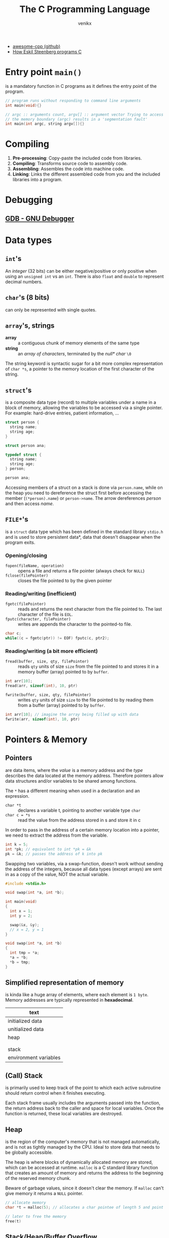 #+TITLE: The C Programming Language
#+AUTHOR: venikx
#+STARTUP: content, indent

- [[https://github.com/fffaraz/awesome-cpp][awesome-cpp (github)]]
- [[https://www.youtube.com/watch?v=443UNeGrFoM][How Eskil Steenberg programs C]]

* Entry point ~main()~
is a mandatory function in C programs as it defines the entry point of the program.
#+BEGIN_SRC C
  // program runs without responding to command line arguments
  int main(void){}

  // argc :: arguments count, argv[] :: argument vector Trying to access arguments outside
  // the memory boundary (argc) results in a 'segmentation fault'
  int main(int argc, string argv[]){}
#+END_SRC

* Compiling
1. *Pre-processing*: Copy-paste the included code from libraries.
2. *Compiling*: Transforms source code to assembly code.
3. *Assembling*: Assembles the code into machine code.
4. *Linking*: Links the different assembled code from you and the included libraries into a program.

* Debugging
** [[https://www.gnu.org/software/gdb/][GDB - GNU Debugger]]

* Data types
** ~int~'s
An /integer/ (32 bits) can be either negative/positive or only positive when using an ~unsigned int~ vs
an ~int~. There is also ~float~ and ~double~ to represent decimal numbers.

** ~char~'s (8 bits)
can only be represented with single quotes.

** ~array~'s, strings
- *array* :: a contiguous chunk of memory elements of the same type
- *string* :: an /array of characters/, terminated by the /null* char/ ~\0~

The string keyword is syntactic sugar for a bit more complex representation of ~char *s~, a pointer to
the memory location of the first character of the string.

** ~struct~'s
is a composite data type (record) to multiple variables under a name in a block of memory, allowing
the variables to be accessed via a single pointer. For example: hard-drive entries, patient
information, ...

#+NAME: basic_struct.c
#+BEGIN_SRC c
  struct person {
    string name;
    string age;
  }

  struct person ana;
#+END_SRC

#+NAME: custom_struct.c
#+BEGIN_SRC c
  typedef struct {
    string name;
    string age;
  } person;

  person ana;
#+END_SRC

Accessing members of a struct on a stack is done via ~person.name~, while on the heap you need to
dereference the struct first before accessing the member (~(*person).name~) or ~person->name~. The
arrow dereferences /person/ and then access /name/.

** ~FILE*~'s
is a ~struct~ data type which has been defined in the standard library ~stdio.h~ and is used to store
persistent data*, data that doesn't disappear when the program exits.

*** Opening/closing
- ~fopen(fileName, operation)~ :: opens a file and returns a file pointer (always check for ~NULL~)
- ~fclose(filePointer)~ :: closes the file pointed to by the given pointer

*** Reading/writing (inefficient)
- ~fgetc(filePointer)~ :: reads and returns the next character from the file pointed to. The last
     character of the file is ~EOL~.
- ~fputc(character, filePointer)~ :: writes are appends the character to the pointed-to file.

#+NAME: fake_cp_example.c
#+BEGIN_SRC c
  char c;
  while((c = fgetc(ptr)) != EOF) fputc(c, ptr2);
#+END_SRC

*** Reading/writing (a bit more efficient)
- ~fread(buffer, size, qty, filePointer)~ :: reads ~qty~ units of size ~size~ from the file pointed to and
     stores it in a memory buffer (array) pointed to by ~buffer~.
#+BEGIN_SRC c
  int arr[10];
  fread(arr, sizeof(int), 10, ptr)
#+END_SRC

- ~fwrite(buffer, size, qty, filePointer)~ :: writes ~qty~ units of size ~size~ to the
     file pointed to by reading them from a buffer (array) pointed to by ~buffer~.
#+BEGIN_SRC c
  int arr[10]; // imagine the array being filled up with data
  fwrite(arr, sizeof(int), 10, ptr)
#+END_SRC

* Pointers & Memory
** Pointers
are data items, where the /value/ is a memory address and the /type/ describes the data located at the
memory address. Therefore pointers allow data structures and/or variables to be shared among
functions.

The ~*~ has a different meaning when used in a declaration and an expression.
- ~char *t~ :: declares a variable t, pointing to another variable type ~char~
- ~char c = *s~ :: read the value from the address stored in s and store it in c

In order to pass in the address of a certain memory location into a pointer, we need to extract the
address from the variable.
#+BEGIN_SRC c
  int k = 5;
  int *pk; // equivalent to int *pk = &k
  pk = &k; // passes the address of k into pk
#+END_SRC

Swapping two variables, via a swap-function, doesn't work without sending the address of the
integers, because all data types (except arrays) are sent in as a copy of the value, NOT the actual
variable.
#+BEGIN_SRC c
  #include <stdio.h>

  void swap(int *a, int *b);

  int main(void)
  {
    int x = 1;
    int y = 2;

    swap(&x, &y);
    // x = 2, y = 1
  }

  void swap(int *a, int *b)
  {
    int tmp = *a;
    *a = *b;
    *b = tmp;
  }
#+END_SRC

** Simplified representation of memory
is kinda like a huge array of elements, where each element is ~1 byte~. Memory addresses are typically
represented in *hexadecimal*.

|-----------------------|
| text                  |
|-----------------------|
| initialized data      |
|-----------------------|
| unitialized data      |
|-----------------------|
| heap                  |
|                       |
|                       |
| stack                 |
|-----------------------|
| environment variables |
|-----------------------|

** (Call) Stack
is primarily used to keep track of the point to which each active subroutine should return control
when it finishes executing.

Each stack frame usually includes the arguments passed into the function, the return address back to
the caller and space for local variables. Once the function is returned, these local variables are
destroyed.

** Heap
is the region of the computer's memory that is not managed automatically, and is not as
tightly managed by the CPU. Ideal to store data that needs to be globally accessible.

The heap is where blocks of dynamically allocated memory are stored, which can be
accessed at runtime. ~malloc~ is a C standard library function that creates an amount of
memory and returns the address to the beginning of the reserved memory chunk.

Beware of garbage values, since it doesn't clear the memory. If ~malloc~ can't give
memory it returns a ~NULL~ pointer.

#+BEGIN_SRC c
  // allocate memory
  char *t = malloc(5); // allocates a char pointee of length 5 and point t to pointee

  // later to free the memory
  free(t)
#+END_SRC

** Stack/Heap/Buffer Overflow
*** Contrived example
It's possible to overwrite/access memory, which you arent't supposed to touch, when allocating not
enough memory for all possible cases of the program. The example below makes it possible to
overwrite memory outside of stack. A clever person could try injecting a malicious program and
overwriting the return address. memory of the array

#+BEGIN_SRC c
  #include <string.h>

  void foo(char *bar)
  {
    char c[12];
    memcpy(c, bar, strlen(bar));
  }

  int main(int argc, char *argv[])
  {
    foo(argv[1]);
  }
#+END_SRC

*** Prevention/Debugging
valgrind()~ helps catching possible memory bugs and makes sure all reserved memory via malloc()~,
was also ~free()~'d at some point.

* Special Functions
** ~crypt~
is a C [[https://en.wikipedia.org/wiki/Data_Encryption_Standard][DES (Data Encryption Standard)]]-based (symmetric-key algorithm) function which
can encrypt a certain password, by giving it a password and some salt. That
means the function returns the same hashed value for a certain password. The salt we
need to apply are the first two characters of the hashed password.

** ~sprintf~
stores a formatted string along the lines of format inside a ptr.

Note how ~%03i~ tells the formatter to always show an integer with 3
numbers, formatted as XXX.jpg, by prepending zero's if they need it.
sprintf(fileName, "%03i.jpg", someInteger)~;

* Data structures
** Summary
*** Arrays
- modifying an array is bad
- sorting is easy
- lookup is constant time

*** Linked List
- modifying is easy
- lookup is bad
- difficult to sort

*** Hash tables
- insertion is two-step (hash + add)
- deletion is easy
- average lookup is better than linked list
- sucks at sorting

*** Tries
- Insertion is complex - dyanmic memory allocation
- deletion is easy
- lookup is fast
- already sorted
- rapidly becomes huge, not great if space is premium

** [[https://en.wikipedia.org/wiki/Linked_list][Linked list]]
is a collection of nodes, which together represent a sequence. Each node contains *data* and a
*reference* (link) to the next node in the sequence. Depending if the list needs to stay sorted or
not, the running time is $O(n)$ or $O(1) respectively.

Be careful when inserting an item as the first element in the list. Always let the new item point to
the firs item in the list, before moving the head (the pointer pointing to the beginning of the
linked list).

#+NAME: Unique list
#+BEGIN_SRC c
  #include <cs50.h>
  #include <stdio.h>

  typedef struct ll
  // the struct needs a name, before the typedef when referencing itself
  {
    int number;
    struct ll *next;
  } node;

  int main(void)
  {
    // memory for numbers
    node *numbers = NULL;

    // Prompt for numbers (until EOF)
    while (true)
      {
        // Prompt for number
        int number = get_int("number: ");

        // Check for EOF
        if (number == INT_MAX)
          {
            break;
          }

        // Check whether number is already in list
        bool found = false;
        for (node *ptr = numbers; ptr != NULL; ptr = ptr->next)
          {
            if (ptr->number == number)
              {
                found = true;
                break;
              }
          }

        // If number not found in list, add to list
        if (!found)
          {
            // Allocate space for number
            node *n = malloc(sizeof(node));
            if (!n)
              {
                return 1;
              }

            // Add number to list
            n->number = number;
            n->next = NULL;
            if (numbers)
              {
                for (node *ptr = numbers; ptr != NULL; ptr = ptr->next)
                  {
                    if (!ptr->next)
                      {
                        ptr->next = n;
                        break;
                      }
                  }
              }
            else
              {
                numbers = n;
              }
          }
      }

    // Print numbers
    printf("\n");
    for (node *ptr = numbers; ptr != NULL; ptr = ptr->next)
      {
        printf("%i\n", ptr->number);
      }

    // Free memory
    node *ptr = numbers;
    while (ptr != NULL)
      {
        node *next = ptr->next;
        free(ptr);
        ptr = next;
      }
  }
#+END_SRC

** [[https://en.wikipedia.org/wiki/Hash_table][Hash table]]
 combines a *hash function*, which returns some code and an *array* capable of storing data we want to
 place in the data structure. In other words: Run the data through the hash function and store the
 dat in the element of the array represented by the return hash code.

 Typically you'd want to use chaining via linked lists to avoid collision. So it's best used for
 unsorted data.

*** Hash functions best practices
- use all of the data
- pure function (given an input, give always the same output)
- uniformly distrubute data
- generate different hash for similar data (not sure why?)

** [[https://en.wikipedia.org/wiki/Trie][Trie]] (pronounced try)
is short for /retrieval/, which essentially is a tree with an array as each of it's children. Each of
those children potentially can have arrays as their children, etc.

Not memory efficient, it's time constant $O(1)$, so given an insane amount of data, it'll always
perform the same amount of steps to look up a specific name. Very performant even when looking up
specefic data.

#+BEGIN_SRC c
  typedef struct _trie
  {
    char planet[20];
    struct _trie paths[10];
  } trie;
#+END_SRC

** Stack & Queues
The data structure could be implemented via a linked list. Be careful to not lose the reference of
the first element of the list, when performing adding or removing items.

- [[https://en.wikipedia.org/wiki/Stack_(abstract_data_type)][Stack]] :: has a mechanism to *push* elements in and *pop* elements out again in a *LIFO*
(Last-In-First-Out) manner.
#+BEGIN_SRC c
  typedef struct
  {
    int *numbers;
    int size;
  } stack;
#+END_SRC

- [[https://en.wikipedia.org/wiki/Queue_(abstract_data_type)][Queue]] :: keeps the entities in the collection in order by using *FIFO* (First-In-First-Out).
#+BEGIN_SRC c
  typedef struct
  {
    int front;
    int *numbers;
    int size;
  } queue;
#+END_SRC

** [[https://en.wikipedia.org/wiki/Binary_search_tree][Binary search tree]]
is binary tree, which stores a key/value and each have two sub-tree (left and right). Each key in
the node mut be greater than or equal to any key stored in the left tree.

#+NAME: defintion_bin_search.c
#+BEGIN_SRC c
  typedef struct node
  {
    int n;
    struct node *left;
    struct node *right;
  }
  node;
#+END_SRC

#+NAME: searching_in_bin_search.c
#+BEGIN_SRC c
  bool search(int n, node *tree)
  {
    if (tree == NULL)
    {
      return false;
    }
    else if (n < tree->n)
    {
      return search(n, tree->left);
    }
    else if (n > tree->n)
    {
      return search(n, tree->right);
    }
    else
    {
      return true;
    }
  }
#+END_SRC
